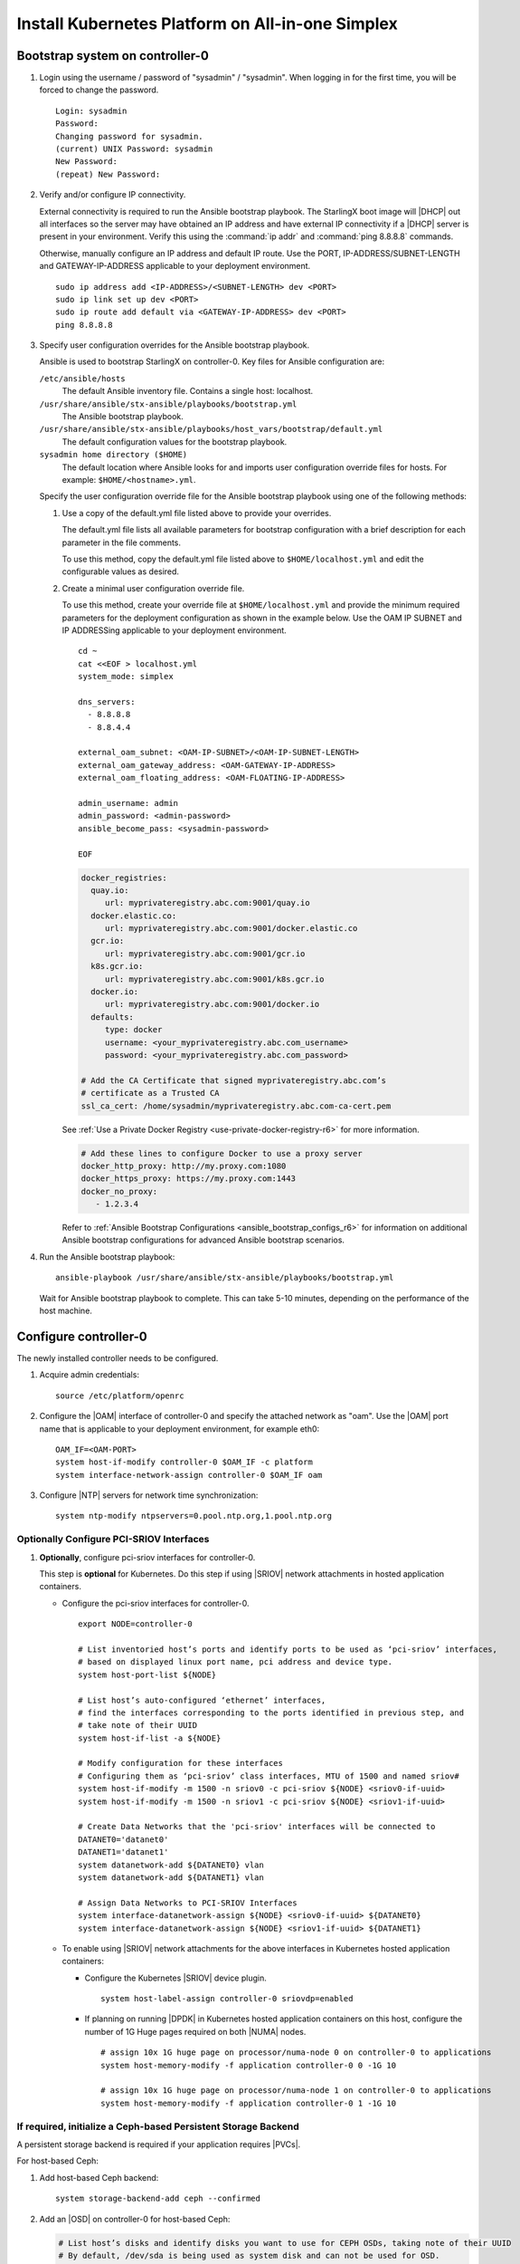 
.. _aio_simplex_install_kubernetes_r6:

=================================================
Install Kubernetes Platform on All-in-one Simplex
=================================================

.. only:: partner

   .. include:: /_includes/install-kubernetes-null-labels.rest

.. only:: starlingx

   This section describes the steps to install the StarlingX Kubernetes
   platform on a **StarlingX R6.0 All-in-one Simplex** deployment
   configuration.

   .. contents::
      :local:
      :depth: 1

   ---------------------
   Create a bootable USB
   ---------------------

   Refer to :ref:`Bootable USB <bootable_usb>` for instructions on how
   to create a bootable USB with the StarlingX ISO on your system.

   --------------------------------
   Install software on controller-0
   --------------------------------

   .. include:: inc-install-software-on-controller.rest
      :start-after: incl-install-software-controller-0-aio-start
      :end-before: incl-install-software-controller-0-aio-end

--------------------------------
Bootstrap system on controller-0
--------------------------------

#. Login using the username / password of "sysadmin" / "sysadmin".
   When logging in for the first time, you will be forced to change the
   password.

   ::

      Login: sysadmin
      Password:
      Changing password for sysadmin.
      (current) UNIX Password: sysadmin
      New Password:
      (repeat) New Password:

#. Verify and/or configure IP connectivity.

   External connectivity is required to run the Ansible bootstrap playbook. The
   StarlingX boot image will |DHCP| out all interfaces so the server may have
   obtained an IP address and have external IP connectivity if a |DHCP| server
   is present in your environment. Verify this using the :command:`ip addr` and
   :command:`ping 8.8.8.8` commands.

   Otherwise, manually configure an IP address and default IP route. Use the
   PORT, IP-ADDRESS/SUBNET-LENGTH and GATEWAY-IP-ADDRESS applicable to your
   deployment environment.

   ::

      sudo ip address add <IP-ADDRESS>/<SUBNET-LENGTH> dev <PORT>
      sudo ip link set up dev <PORT>
      sudo ip route add default via <GATEWAY-IP-ADDRESS> dev <PORT>
      ping 8.8.8.8

#. Specify user configuration overrides for the Ansible bootstrap playbook.

   Ansible is used to bootstrap StarlingX on controller-0. Key files for
   Ansible configuration are:

   ``/etc/ansible/hosts``
      The default Ansible inventory file. Contains a single host: localhost.

   ``/usr/share/ansible/stx-ansible/playbooks/bootstrap.yml``
      The Ansible bootstrap playbook.

   ``/usr/share/ansible/stx-ansible/playbooks/host_vars/bootstrap/default.yml``
      The default configuration values for the bootstrap playbook.

   ``sysadmin home directory ($HOME)``
      The default location where Ansible looks for and imports user
      configuration override files for hosts. For example:
      ``$HOME/<hostname>.yml``.

   .. only:: starlingx

      .. include:: ../ansible_install_time_only.txt

   Specify the user configuration override file for the Ansible bootstrap
   playbook using one of the following methods:

   #. Use a copy of the default.yml file listed above to provide your overrides.

      The default.yml file lists all available parameters for bootstrap
      configuration with a brief description for each parameter in the file
      comments.

      To use this method, copy the default.yml file listed above to
      ``$HOME/localhost.yml`` and edit the configurable values as desired.

   #. Create a minimal user configuration override file.

      To use this method, create your override file at ``$HOME/localhost.yml``
      and provide the minimum required parameters for the deployment
      configuration as shown in the example below. Use the OAM IP SUBNET and IP
      ADDRESSing applicable to your deployment environment.

      ::

        cd ~
        cat <<EOF > localhost.yml
        system_mode: simplex

        dns_servers:
          - 8.8.8.8
          - 8.8.4.4

        external_oam_subnet: <OAM-IP-SUBNET>/<OAM-IP-SUBNET-LENGTH>
        external_oam_gateway_address: <OAM-GATEWAY-IP-ADDRESS>
        external_oam_floating_address: <OAM-FLOATING-IP-ADDRESS>

        admin_username: admin
        admin_password: <admin-password>
        ansible_become_pass: <sysadmin-password>

        EOF

      .. only:: starlingx

         In either of the above options, the bootstrap playbook’s default values
         will pull all container images required for the |prod-p| from Docker hub.

         If you have setup a private Docker registry to use for bootstrapping
         then you will need to add the following lines in $HOME/localhost.yml:

      .. only:: partner

         .. include:: /_includes/install-kubernetes-bootstrap-playbook.rest
            :start-after: docker-reg-begin
            :end-before: docker-reg-end

      .. code-block::

         docker_registries:
           quay.io:
              url: myprivateregistry.abc.com:9001/quay.io
           docker.elastic.co:
              url: myprivateregistry.abc.com:9001/docker.elastic.co
           gcr.io:
              url: myprivateregistry.abc.com:9001/gcr.io
           k8s.gcr.io:
              url: myprivateregistry.abc.com:9001/k8s.gcr.io
           docker.io:
              url: myprivateregistry.abc.com:9001/docker.io
           defaults:
              type: docker
              username: <your_myprivateregistry.abc.com_username>
              password: <your_myprivateregistry.abc.com_password>

         # Add the CA Certificate that signed myprivateregistry.abc.com’s
         # certificate as a Trusted CA
         ssl_ca_cert: /home/sysadmin/myprivateregistry.abc.com-ca-cert.pem

      See :ref:`Use a Private Docker Registry <use-private-docker-registry-r6>`
      for more information.


      .. only:: starlingx

         If a firewall is blocking access to Docker hub or your private
         registry from your StarlingX deployment, you will need to add the
         following lines in $HOME/localhost.yml  (see :ref:`Docker Proxy
         Configuration <docker_proxy_config>` for more details about Docker
         proxy settings):

      .. only:: partner

         .. include:: /_includes/install-kubernetes-bootstrap-playbook.rest
            :start-after: firewall-begin
            :end-before: firewall-end

      .. code-block::

         # Add these lines to configure Docker to use a proxy server
         docker_http_proxy: http://my.proxy.com:1080
         docker_https_proxy: https://my.proxy.com:1443
         docker_no_proxy:
            - 1.2.3.4


      Refer to :ref:`Ansible Bootstrap Configurations <ansible_bootstrap_configs_r6>`
      for information on additional Ansible bootstrap configurations for advanced
      Ansible bootstrap scenarios.

#. Run the Ansible bootstrap playbook:

   ::

      ansible-playbook /usr/share/ansible/stx-ansible/playbooks/bootstrap.yml

   Wait for Ansible bootstrap playbook to complete. This can take 5-10 minutes,
   depending on the performance of the host machine.

----------------------
Configure controller-0
----------------------

The newly installed controller needs to be configured.

#. Acquire admin credentials:

   ::

     source /etc/platform/openrc

#. Configure the |OAM| interface of controller-0 and specify the attached network
   as "oam". Use the |OAM| port name that is applicable to your deployment
   environment, for example eth0:

   ::

     OAM_IF=<OAM-PORT>
     system host-if-modify controller-0 $OAM_IF -c platform
     system interface-network-assign controller-0 $OAM_IF oam

#. Configure |NTP| servers for network time synchronization:

   ::

      system ntp-modify ntpservers=0.pool.ntp.org,1.pool.ntp.org

.. only:: openstack

   *************************************
   OpenStack-specific host configuration
   *************************************

   .. incl-config-controller-0-openstack-specific-aio-simplex-start:

   .. important::

      **These steps are required only if the StarlingX OpenStack application
      (stx-openstack) will be installed.**

   #. **For OpenStack only:** Assign OpenStack host labels to controller-0 in
      support of installing the stx-openstack manifest and helm-charts later.

      ::

        system host-label-assign controller-0 openstack-control-plane=enabled
        system host-label-assign controller-0 openstack-compute-node=enabled
        system host-label-assign controller-0 openvswitch=enabled
        system host-label-assign controller-0 sriov=enabled

   #. **For OpenStack only:** Configure the system setting for the vSwitch.

      StarlingX has |OVS| (kernel-based) vSwitch configured as default:

      * Runs in a container; defined within the helm charts of stx-openstack
        manifest.
      * Shares the core(s) assigned to the platform.

      If you require better performance, |OVS|-|DPDK| (|OVS| with the Data Plane
      Development Kit, which is supported only on bare metal hardware) should be
      used:

      * Runs directly on the host (it is not containerized).
      * Requires that at least 1 core be assigned/dedicated to the vSwitch function.

      **To deploy the default containerized OVS:**

      ::

           system modify --vswitch_type none

      This does not run any vSwitch directly on the host, instead, it uses the
      containerized |OVS| defined in the helm charts of stx-openstack
      manifest.

      **To deploy OVS-DPDK, run the following command:**

      ::

        system modify --vswitch_type ovs-dpdk

      Default recommendation for an AIO-controller is to use a single core
      for |OVS|-|DPDK| vswitch.

      ::

        # assign 1 core on processor/numa-node 0 on controller-0 to vswitch
        system host-cpu-modify -f vswitch -p0 1 controller-0

      When using |OVS|-|DPDK|, configure 1x 1G huge page for vSwitch memory on each |NUMA| node
      where vswitch is running on this host, with the following command:

      ::

         # assign 1x 1G huge page on processor/numa-node 0 on controller-0 to vswitch
         system host-memory-modify -f vswitch -1G 1 controller-0 0

      .. important::

         |VMs| created in an |OVS|-|DPDK| environment must be configured to use
         huge pages to enable networking and must use a flavor with property:
         hw:mem_page_size=large

         Configure the huge pages for |VMs| in an |OVS|-|DPDK| environment on this host with
         the commands:

         ::

            # assign 1x 1G huge page on processor/numa-node 0 on controller-0 to applications
            system host-memory-modify -f application -1G 10 controller-0 0

            # assign 1x 1G huge page on processor/numa-node 1 on controller-0 to applications
            system host-memory-modify -f application -1G 10 controller-0 1

      .. note::

         After controller-0 is unlocked, changing vswitch_type requires
         locking and unlocking controller-0 to apply the change.

   #. **For OpenStack only:** Set up disk partition for nova-local volume
      group, which is needed for stx-openstack nova ephemeral disks.

      .. code-block:: bash

         export NODE=controller-0

         echo ">>> Getting root disk info"
         ROOT_DISK=$(system host-show ${NODE} | grep rootfs | awk '{print $4}')
         ROOT_DISK_UUID=$(system host-disk-list ${NODE} --nowrap | grep ${ROOT_DISK} | awk '{print $2}')
         echo "Root disk: $ROOT_DISK, UUID: $ROOT_DISK_UUID"

         echo ">>>> Configuring nova-local"
         NOVA_SIZE=34
         NOVA_PARTITION=$(system host-disk-partition-add -t lvm_phys_vol ${NODE} ${ROOT_DISK_UUID} ${NOVA_SIZE})
         NOVA_PARTITION_UUID=$(echo ${NOVA_PARTITION} | grep -ow "| uuid | [a-z0-9\-]* |" | awk '{print $4}')
         system host-lvg-add ${NODE} nova-local
         system host-pv-add ${NODE} nova-local ${NOVA_PARTITION_UUID}
         sleep 2

   #. **For OpenStack only:** Configure data interfaces for controller-0.
      Data class interfaces are vswitch interfaces used by vswitch to provide
      VM virtio vNIC connectivity to OpenStack Neutron Tenant Networks on the
      underlying assigned Data Network.

      .. important::

         A compute-labeled worker host **MUST** have at least one Data class interface.

      * Configure the data interfaces for controller-0.

        ::

           export NODE=controller-0

           # List inventoried host’s ports and identify ports to be used as ‘data’ interfaces,
           # based on displayed linux port name, pci address and device type.
           system host-port-list ${NODE}

           # List host’s auto-configured ‘ethernet’ interfaces,
           # find the interfaces corresponding to the ports identified in previous step, and
           # take note of their UUID
           system host-if-list -a ${NODE}

           # Modify configuration for these interfaces
           # Configuring them as ‘data’ class interfaces, MTU of 1500 and named data#
           system host-if-modify -m 1500 -n data0 -c data ${NODE} <data0-if-uuid>
           system host-if-modify -m 1500 -n data1 -c data ${NODE} <data1-if-uuid>

           # Create Data Networks that vswitch 'data' interfaces will be connected to
           DATANET0='datanet0'
           DATANET1='datanet1'
           system datanetwork-add ${DATANET0} vlan
           system datanetwork-add ${DATANET1} vlan

           # Assign Data Networks to Data Interfaces
           system interface-datanetwork-assign ${NODE} <data0-if-uuid> ${DATANET0}
           system interface-datanetwork-assign ${NODE} <data1-if-uuid> ${DATANET1}


*****************************************
Optionally Configure PCI-SRIOV Interfaces
*****************************************

#. **Optionally**, configure pci-sriov interfaces for controller-0.

   This step is **optional** for Kubernetes. Do this step if using |SRIOV|
   network attachments in hosted application containers.

   .. only:: openstack

      This step is **optional** for OpenStack.  Do this step if using |SRIOV|
      vNICs in hosted application VMs.  Note that pci-sriov interfaces can
      have the same Data Networks assigned to them as vswitch data interfaces.


   * Configure the pci-sriov interfaces for controller-0.

     ::

        export NODE=controller-0

        # List inventoried host’s ports and identify ports to be used as ‘pci-sriov’ interfaces,
        # based on displayed linux port name, pci address and device type.
        system host-port-list ${NODE}

        # List host’s auto-configured ‘ethernet’ interfaces,
        # find the interfaces corresponding to the ports identified in previous step, and
        # take note of their UUID
        system host-if-list -a ${NODE}

        # Modify configuration for these interfaces
        # Configuring them as ‘pci-sriov’ class interfaces, MTU of 1500 and named sriov#
        system host-if-modify -m 1500 -n sriov0 -c pci-sriov ${NODE} <sriov0-if-uuid>
        system host-if-modify -m 1500 -n sriov1 -c pci-sriov ${NODE} <sriov1-if-uuid>

        # Create Data Networks that the 'pci-sriov' interfaces will be connected to
        DATANET0='datanet0'
        DATANET1='datanet1'
        system datanetwork-add ${DATANET0} vlan
        system datanetwork-add ${DATANET1} vlan

        # Assign Data Networks to PCI-SRIOV Interfaces
        system interface-datanetwork-assign ${NODE} <sriov0-if-uuid> ${DATANET0}
        system interface-datanetwork-assign ${NODE} <sriov1-if-uuid> ${DATANET1}


   * To enable using |SRIOV| network attachments for the above interfaces in
     Kubernetes hosted application containers:

     * Configure the Kubernetes |SRIOV| device plugin.

       ::

          system host-label-assign controller-0 sriovdp=enabled

     * If planning on running |DPDK| in Kubernetes hosted application
       containers on this host, configure the number of 1G Huge pages required
       on both |NUMA| nodes.

       ::

          # assign 10x 1G huge page on processor/numa-node 0 on controller-0 to applications
          system host-memory-modify -f application controller-0 0 -1G 10

          # assign 10x 1G huge page on processor/numa-node 1 on controller-0 to applications
          system host-memory-modify -f application controller-0 1 -1G 10


***************************************************************
If required, initialize a Ceph-based Persistent Storage Backend
***************************************************************

A persistent storage backend is required if your application requires
|PVCs|.

.. only:: openstack

   .. important::

      The StarlingX OpenStack application **requires** |PVCs|.

.. only:: starlingx

   There are two options for persistent storage backend: the host-based Ceph
   solution and the Rook container-based Ceph solution.

For host-based Ceph:

#. Add host-based Ceph backend:

   ::

      system storage-backend-add ceph --confirmed

#. Add an |OSD| on controller-0 for host-based Ceph:

   .. code-block:: bash

      # List host’s disks and identify disks you want to use for CEPH OSDs, taking note of their UUID
      # By default, /dev/sda is being used as system disk and can not be used for OSD.
      system host-disk-list controller-0

      # Add disk as an OSD storage
      system host-stor-add controller-0 osd <disk-uuid>

      # List OSD storage devices
      system host-stor-list controller-0


.. only:: starlingx

   For Rook container-based Ceph:

   #. Add Rook container-based backend:

      ::

         system storage-backend-add ceph-rook --confirmed

   #. Assign Rook host labels to controller-0 in support of installing the
      rook-ceph-apps manifest/helm-charts later:

      ::

         system host-label-assign controller-0 ceph-mon-placement=enabled
         system host-label-assign controller-0 ceph-mgr-placement=enabled


   .. incl-config-controller-0-openstack-specific-aio-simplex-end:


-------------------
Unlock controller-0
-------------------

.. incl-unlock-controller-0-aio-simplex-start:

Unlock controller-0 to bring it into service:

::

  system host-unlock controller-0

Controller-0 will reboot in order to apply configuration changes and come into
service. This can take 5-10 minutes, depending on the performance of the host
machine.

.. incl-unlock-controller-0-aio-simplex-end:

.. only:: starlingx

   -----------------------------------------------------------------------------------------------
   If using Rook container-based Ceph, finish configuring the ceph-rook Persistent Storage Backend
   -----------------------------------------------------------------------------------------------

   On controller-0:

   #. Wait for application rook-ceph-apps to be uploaded

      ::

       $ source /etc/platform/openrc
       $ system application-list
       +---------------------+---------+-------------------------------+---------------+----------+-----------+
       | application         | version | manifest name                 | manifest file | status   | progress  |
       +---------------------+---------+-------------------------------+---------------+----------+-----------+
       | oidc-auth-apps      | 1.0-0   | oidc-auth-manifest            | manifest.yaml | uploaded | completed |
       | platform-integ-apps | 1.0-8   | platform-integration-manifest | manifest.yaml | uploaded | completed |
       | rook-ceph-apps      | 1.0-1   | rook-ceph-manifest            | manifest.yaml | uploaded | completed |
       +---------------------+---------+-------------------------------+---------------+----------+-----------+

   #. Configure rook to use /dev/sdb disk on controller-0 as a ceph |OSD|.

      ::

       system host-disk-wipe -s --confirm controller-0 /dev/sdb

      values.yaml for rook-ceph-apps.
      ::

       cluster:
         storage:
           nodes:
           - name: controller-0
             devices:
             - name: /dev/disk/by-path/pci-0000:00:03.0-ata-2.0

      ::

       system helm-override-update rook-ceph-apps rook-ceph kube-system --values values.yaml

   #. Apply the rook-ceph-apps application.

      ::

       system application-apply rook-ceph-apps

   #. Wait for |OSDs| pod to be ready.

      ::

       kubectl get pods -n kube-system
       rook--ceph-crashcollector-controller-0-764c7f9c8-bh5c7   1/1     Running     0          62m
       rook--ceph-mgr-a-69df96f57-9l28p                         1/1     Running     0          63m
       rook--ceph-mon-a-55fff49dcf-ljfnx                        1/1     Running     0          63m
       rook--ceph-operator-77b64588c5-nlsf2                     1/1     Running     0          66m
       rook--ceph-osd-0-7d5785889f-4rgmb                        1/1     Running     0          62m
       rook--ceph-osd-prepare-controller-0-cmwt5                0/1     Completed   0          2m14s
       rook--ceph-tools-5778d7f6c-22tms                         1/1     Running     0          64m
       rook--discover-kmv6c                                     1/1     Running     0          65m

   ----------
   Next steps
   ----------

   .. include:: ../kubernetes_install_next.txt


.. only:: partner

   .. include:: /_includes/72hr-to-license.rest